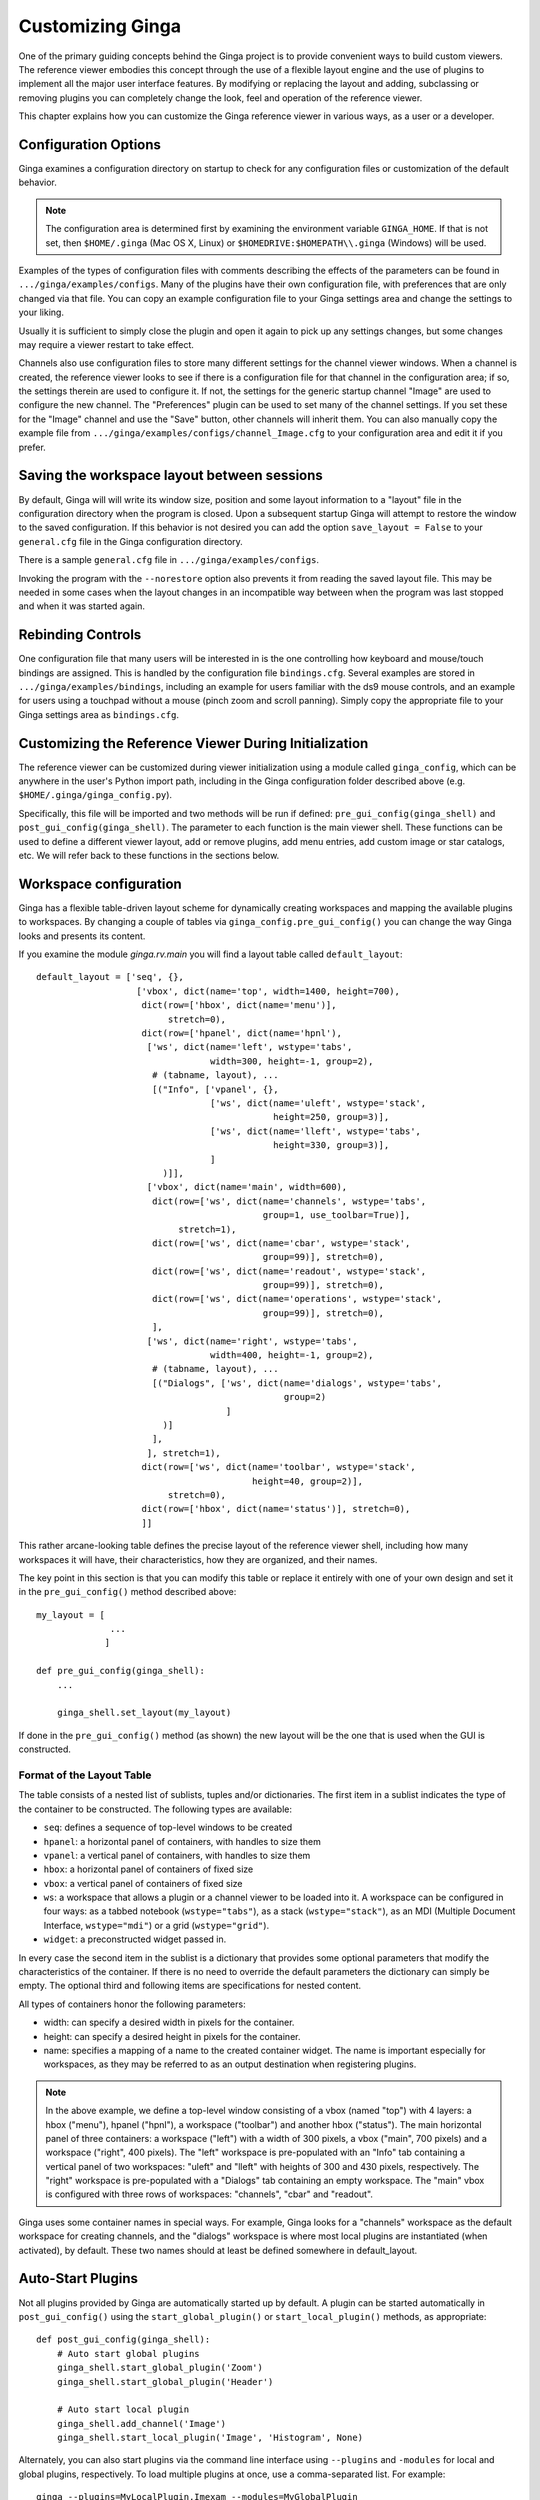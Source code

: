 .. _ch-customization:

+++++++++++++++++
Customizing Ginga
+++++++++++++++++
One of the primary guiding concepts behind the Ginga project is to
provide convenient ways to build custom viewers.  The reference viewer
embodies this concept through the use of a flexible layout engine and
the use of plugins to implement all the major user interface features.
By modifying or replacing the layout and adding, subclassing or removing
plugins you can completely change the look, feel and operation of the
reference viewer.

This chapter explains how you can customize the Ginga reference viewer
in various ways, as a user or a developer.

=====================
Configuration Options
=====================

Ginga examines a configuration directory on startup to check for any
configuration files or customization of the default behavior.

.. note:: The configuration area is determined first by examining the
          environment variable ``GINGA_HOME``.  If that is not set, then
          ``$HOME/.ginga`` (Mac OS X, Linux) or
          ``$HOMEDRIVE:$HOMEPATH\\.ginga`` (Windows) will be used.

Examples of the types of configuration files with comments describing the
effects of the parameters can be found in ``.../ginga/examples/configs``.
Many of the plugins have their own configuration file, with preferences
that are only changed via that file.  You can copy an example
configuration file to your Ginga settings area and change the settings
to your liking.

Usually it is sufficient to simply close the plugin and open it again to
pick up any settings changes, but some changes may require a viewer
restart to take effect.

Channels also use configuration files to store many different settings
for the channel viewer windows.  When a channel is created, the
reference viewer looks to see if there is a configuration file for that
channel in the configuration area; if so, the settings therein are used
to configure it.  If not, the settings for the generic startup channel
"Image" are used to configure the new channel.  The "Preferences" plugin
can be used to set many of the channel settings.  If you set these for
the "Image" channel and use the "Save" button, other channels will
inherit them.  You can also manually copy the example file from
``.../ginga/examples/configs/channel_Image.cfg`` to your configuration
area and edit it if you prefer.

============================================
Saving the workspace layout between sessions
============================================

By default, Ginga will will write its window size, position and some layout
information to a "layout" file in the configuration directory when the
program is closed.  Upon a subsequent startup Ginga will attempt to
restore the window to the saved configuration.  If this behavior is not
desired you can add the option ``save_layout = False`` to your
``general.cfg`` file in the Ginga configuration directory.

There is a sample ``general.cfg`` file in ``.../ginga/examples/configs``.

Invoking the program with the ``--norestore`` option also prevents it from
reading the saved layout file.  This may be needed in some cases when
the layout changes in an incompatible way between when the program was
last stopped and when it was started again.

.. _sec-bindings:

==================
Rebinding Controls
==================

One configuration file that many users will be interested in is the one
controlling how keyboard and mouse/touch bindings are assigned.  This is
handled by the configuration file ``bindings.cfg``.  Several examples
are stored in ``.../ginga/examples/bindings``, including an example for
users familiar with the ds9 mouse controls, and an example for users
using a touchpad without a mouse (pinch zoom and scroll panning).
Simply copy the appropriate file to your Ginga settings area as
``bindings.cfg``.

.. _sec-workspaceconfig:

======================================================
Customizing the Reference Viewer During Initialization
======================================================

The reference viewer can be customized during viewer initialization
using a module called ``ginga_config``, which can be anywhere in the
user's Python import path, including in the Ginga configuration folder
described above (e.g. ``$HOME/.ginga/ginga_config.py``).

Specifically, this file will be imported and two methods will be run if
defined: ``pre_gui_config(ginga_shell)`` and
``post_gui_config(ginga_shell)``.
The parameter to each function is the main viewer shell.  These functions
can be used to define a different viewer layout, add or remove plugins,
add menu entries, add custom image or star catalogs, etc.  We will refer
back to these functions in the sections below.

=======================
Workspace configuration
=======================

Ginga has a flexible table-driven layout scheme for dynamically creating
workspaces and mapping the available plugins to workspaces.  By changing
a couple of tables via ``ginga_config.pre_gui_config()`` you can change
the way Ginga looks and presents its content.

If you examine the module `ginga.rv.main` you will find a layout table
called ``default_layout``::

    default_layout = ['seq', {},
                       ['vbox', dict(name='top', width=1400, height=700),
                        dict(row=['hbox', dict(name='menu')],
                             stretch=0),
                        dict(row=['hpanel', dict(name='hpnl'),
                         ['ws', dict(name='left', wstype='tabs',
                                     width=300, height=-1, group=2),
                          # (tabname, layout), ...
                          [("Info", ['vpanel', {},
                                     ['ws', dict(name='uleft', wstype='stack',
                                                 height=250, group=3)],
                                     ['ws', dict(name='lleft', wstype='tabs',
                                                 height=330, group=3)],
                                     ]
                            )]],
                         ['vbox', dict(name='main', width=600),
                          dict(row=['ws', dict(name='channels', wstype='tabs',
                                               group=1, use_toolbar=True)],
                               stretch=1),
                          dict(row=['ws', dict(name='cbar', wstype='stack',
                                               group=99)], stretch=0),
                          dict(row=['ws', dict(name='readout', wstype='stack',
                                               group=99)], stretch=0),
                          dict(row=['ws', dict(name='operations', wstype='stack',
                                               group=99)], stretch=0),
                          ],
                         ['ws', dict(name='right', wstype='tabs',
                                     width=400, height=-1, group=2),
                          # (tabname, layout), ...
                          [("Dialogs", ['ws', dict(name='dialogs', wstype='tabs',
                                                   group=2)
                                        ]
                            )]
                          ],
                         ], stretch=1),
                        dict(row=['ws', dict(name='toolbar', wstype='stack',
                                             height=40, group=2)],
                             stretch=0),
                        dict(row=['hbox', dict(name='status')], stretch=0),
                        ]]


This rather arcane-looking table defines the precise layout of the
reference viewer shell, including how many workspaces it will have, their
characteristics, how they are organized, and their names.

The key point in this section is that you can modify this table or
replace it entirely with one of your own design and set it in the
``pre_gui_config()`` method described above::

    my_layout = [
                  ...
                 ]

    def pre_gui_config(ginga_shell):
        ...

        ginga_shell.set_layout(my_layout)

If done in the ``pre_gui_config()`` method (as shown) the new layout will
be the one that is used when the GUI is constructed.

Format of the Layout Table
--------------------------

The table consists of a nested list of sublists, tuples and/or dictionaries.
The first item in a sublist indicates the type of the container to be
constructed.  The following types are available:

* ``seq``: defines a sequence of top-level windows to be created

* ``hpanel``: a horizontal panel of containers, with handles to size them

* ``vpanel``: a vertical panel of containers, with handles to size them

* ``hbox``: a horizontal panel of containers of fixed size

* ``vbox``: a vertical panel of containers of fixed size

* ``ws``: a workspace that allows a plugin or a channel viewer to be
  loaded into it. A workspace can be configured in four ways: as a
  tabbed notebook (``wstype="tabs"``), as a stack (``wstype="stack"``), as
  an MDI (Multiple Document Interface, ``wstype="mdi"``) or a grid
  (``wstype="grid"``).

* ``widget``: a preconstructed widget passed in.

In every case the second item in the sublist is a dictionary that
provides some optional parameters that modify the characteristics of the
container.  If there is no need to override the default parameters the
dictionary can simply be empty. The optional third and following items
are specifications for nested content.

All types of containers honor the following parameters:

* width: can specify a desired width in pixels for the container.

* height: can specify a desired height in pixels for the container.

* name: specifies a mapping of a name to the created container
  widget.  The name is important especially for workspaces, as they may
  be referred to as an output destination when registering plugins.

.. note:: In the above example, we define a top-level window consisting
          of a vbox (named "top") with 4 layers: a hbox ("menu"), hpanel
          ("hpnl"), a workspace ("toolbar") and another hbox ("status").
          The main horizontal panel of three containers: a workspace
          ("left") with a width of 300 pixels, a vbox ("main", 700
          pixels) and a workspace ("right", 400 pixels).
          The "left" workspace is pre-populated
          with an "Info" tab containing a vertical panel of two
          workspaces: "uleft" and "lleft" with heights of 300 and 430
          pixels, respectively.  The "right" workspace is pre-populated
          with a "Dialogs" tab containing an empty workspace.
          The "main" vbox is configured with three rows of workspaces:
          "channels", "cbar" and "readout".

Ginga uses some container names in special ways.
For example, Ginga looks for a "channels" workspace as the default
workspace for creating channels, and the "dialogs" workspace is where
most local plugins are instantiated (when activated), by default.
These two names should at least be defined somewhere in default_layout.

==================
Auto-Start Plugins
==================

Not all plugins provided by Ginga are automatically started up by default.
A plugin can be started automatically in ``post_gui_config()`` using the
``start_global_plugin()`` or ``start_local_plugin()`` methods, as appropriate::

    def post_gui_config(ginga_shell):
        # Auto start global plugins
        ginga_shell.start_global_plugin('Zoom')
        ginga_shell.start_global_plugin('Header')

        # Auto start local plugin
        ginga_shell.add_channel('Image')
        ginga_shell.start_local_plugin('Image', 'Histogram', None)

Alternately, you can also start plugins via the command line interface using
``--plugins`` and ``-modules`` for local and global plugins, respectively.
To load multiple plugins at once, use a comma-separated list. For example::

    ginga --plugins=MyLocalPlugin,Imexam --modules=MyGlobalPlugin

==============
Adding Plugins
==============

A plugin can be added to the reference viewer in ``pre_gui_config()``
using the ``add_plugin()`` method with a specification ("spec") for
the plugin::

    from ginga.misc.Bunch import Bunch

    def pre_gui_config(ginga_shell):
        ...

        spec = Bunch(module='DQCheck', klass='DQCheck', workspace='dialogs',
                     category='Utils', ptype='local')
        ginga_shell.add_plugin(spec)

The above call would try to load a local plugin called "DQCheck" from a
module called "DQCheck".  When invoked from the Operations menu it would
occupy a spot in the "dialogs" workspace (see layout discussion above).

Other keywords that can be used in a spec:

* Global plugins use `ptype='global'`.

* If a plugin should be hidden from the menus (e.g. it is started under
  program control, not by the user), specify `hidden=True`.

* If the plugin should be started when the program starts, specify
  `start=True`.

* To use a different name in the menu for starting the plugin, specify
  `menu="Custom Name"`.

* To use a different name in the tab that is showing the plugin GUI,
  specify `tab="Tab Name"`.

* To prevent a control icon from appearing in the Operations plugin
  manager tray specify `optray=False`.

=================
Disabling Plugins
=================

Both local and global plugins can be disabled (thus, not shown in the
reference viewer) using the ``--disable-plugins`` option in the
command line interface. To remove multiple plugins at once,
use a comma-separated list. For example::

    ginga --disable-plugins=Zoom,Compose

Alternately, plugins can also be disabled via ``general.cfg`` configuration
file. For example::

    disable_plugins = "Zoom,Compose"

Some plugins, like ``Operations``, when disabled, may result in
inconvenient GUI experience.

==============================
Making a Custom Startup Script
==============================

You can make a custom startup script to make the same reference viewer
configuration available without relying on the ``ginga_config`` module in
a personal settings area.  To do this we make use of the `~ginga.rv.main` module::

    import sys
    from ginga.rv.main import ReferenceViewer
    from optparse import OptionParser

    my_layout = [ ... ]

    plugins = [ ... ]

    if __name__ == "__main__":
        viewer = ReferenceViewer(layout=my_layout)
        # add plugins
        for spec in plugins:
            viewer.add_plugin(spec)

        # Parse command line options with optparse module
        usage = "usage: %prog [options] cmd [args]"
        optprs = OptionParser(usage=usage)
        viewer.add_default_options(optprs)

        (options, args) = optprs.parse_args(sys_argv[1:])

        viewer.main(options, args)
